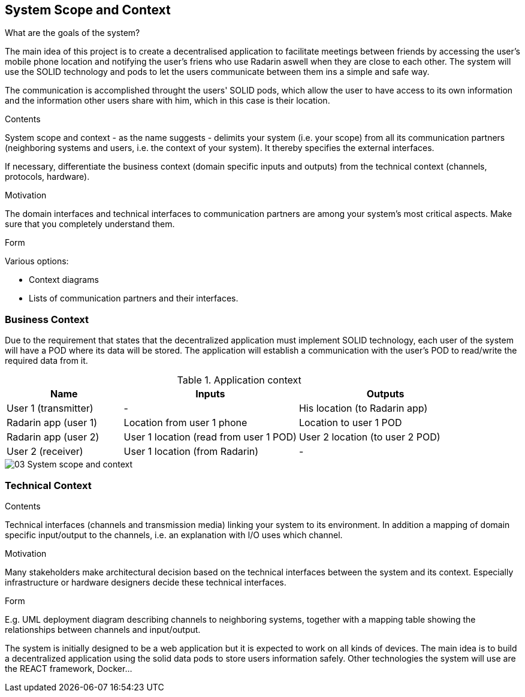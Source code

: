 [[section-system-scope-and-context]]
== System Scope and Context
.What are the goals of the system?
The main idea of this project is to create a decentralised application to facilitate meetings between friends by accessing the user's mobile phone location 
and notifying the user's friens who use Radarin aswell when they are close to each other. The system will use the SOLID technology and pods to let the users communicate 
between them ins a simple and safe way.

The communication is accomplished throught the users' SOLID pods, which allow the user to have access to its own information and the information other users share with him, 
which in this case is their location. 


[role="arc42help"]
****
.Contents
System scope and context - as the name suggests - delimits your system (i.e. your scope) from all its communication partners
(neighboring systems and users, i.e. the context of your system). It thereby specifies the external interfaces.

If necessary, differentiate the business context (domain specific inputs and outputs) from the technical context (channels, protocols, hardware).

.Motivation
The domain interfaces and technical interfaces to communication partners are among your system's most critical aspects. Make sure that you completely understand them.

.Form
Various options:

* Context diagrams
* Lists of communication partners and their interfaces.
****


=== Business Context

Due to the requirement that states that the decentralized application must implement SOLID technology, each user of the system will have a POD where its data will be stored.
 The application will establish a communication with the user’s POD to read/write the required data from it.

[cols="^.^2,^.^3,^.^3"] [cols=3*,options="header"]
.Application context
|===
|Name
|Inputs
|Outputs

|User 1 (transmitter)
|-
|His location (to Radarin app)

|Radarin app (user 1)
|Location from user 1 phone
|Location to user 1 POD 

|Radarin app (user 2)
|User 1 location (read from user 1 POD)
|User 2 location (to user 2 POD)

|User 2 (receiver)
|User 1 location (from Radarin)
|-
|===

image::03_System_scope_and_context.png[]



=== Technical Context

[role="arc42help"]
****
.Contents
Technical interfaces (channels and transmission media) linking your system to its environment. In addition a mapping of domain specific input/output to the channels, i.e. an explanation with I/O uses which channel.

.Motivation
Many stakeholders make architectural decision based on the technical interfaces between the system and its context. Especially infrastructure or hardware designers decide these technical interfaces.

.Form
E.g. UML deployment diagram describing channels to neighboring systems,
together with a mapping table showing the relationships between channels and input/output.

****

The system is initially designed to be a web application but it is expected to work on all kinds of devices. The main idea is to build a decentralized application using the solid data pods to store users information safely.
Other technologies the system will use are the REACT framework, Docker...


